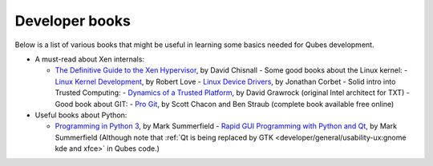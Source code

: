 ===============
Developer books
===============

Below is a list of various books that might be useful in learning some
basics needed for Qubes development.

-  A must-read about Xen internals:

   -  `The Definitive Guide to the Xen       Hypervisor <https://www.amazon.com/Definitive-Guide-Xen-Hypervisor/dp/013234971X>`__,       by David Chisnall  -  Some good books about the Linux kernel:     -  `Linux Kernel       Development <https://www.amazon.com/Linux-Kernel-Development-Robert-Love/dp/0672329468>`__,       by Robert Love    -  `Linux Device       Drivers <https://www.amazon.com/Linux-Device-Drivers-Jonathan-Corbet/dp/0596005903>`__,       by Jonathan Corbet  -  Solid intro into Trusted Computing:     -  `Dynamics of a Trusted       Platform <https://www.amazon.com/Dynamics-Trusted-Platform-Buildin-Grawrock/dp/1934053082>`__,       by David Grawrock (original Intel architect for TXT)  -  Good book about GIT:     -  `Pro Git <https://git-scm.com/book/en/v2>`__, by Scott Chacon and
      Ben Straub (complete book available free online)

-  Useful books about Python:

   -  `Programming in Python 3 <http://www.qtrac.eu/py3book.html>`__, by       Mark Summerfield    -  `Rapid GUI Programming with Python and       Qt <http://www.qtrac.eu/pyqtbook.html>`__, by Mark Summerfield
      (Although note that :ref:`Qt is being replaced by       GTK <developer/general/usability-ux:gnome kde and xfce>` in Qubes code.)
